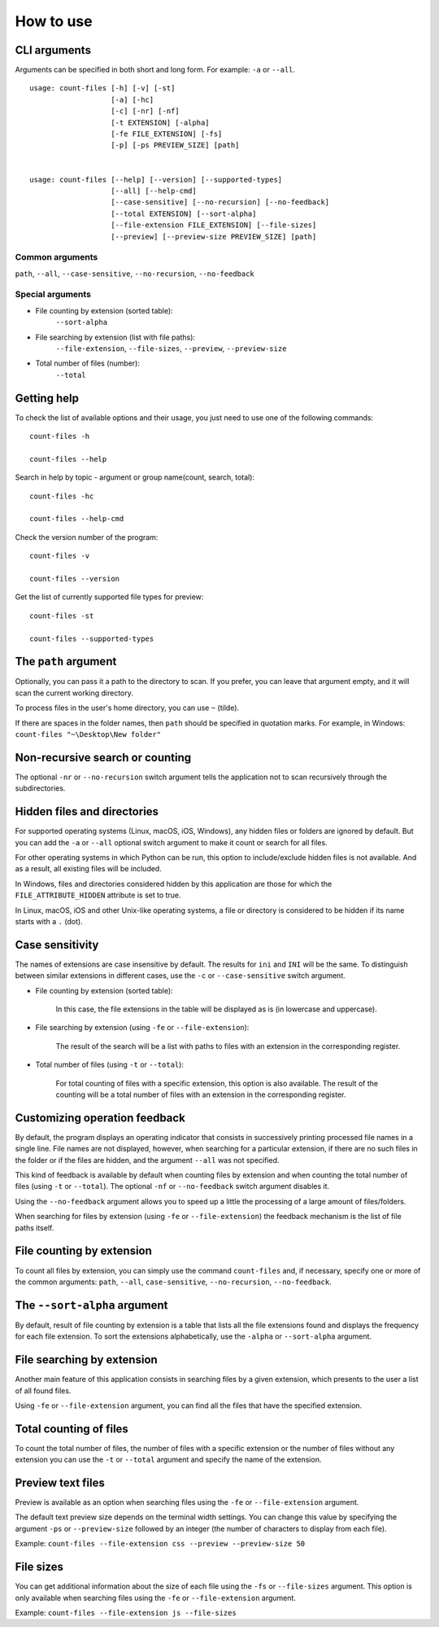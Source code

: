 How to use
----------


CLI arguments
^^^^^^^^^^^^^

Arguments can be specified in both short and long form. For example: ``-a`` or ``--all``.
::

   usage: count-files [-h] [-v] [-st]
                      [-a] [-hc]
                      [-c] [-nr] [-nf]
                      [-t EXTENSION] [-alpha]
                      [-fe FILE_EXTENSION] [-fs]
                      [-p] [-ps PREVIEW_SIZE] [path]


   usage: count-files [--help] [--version] [--supported-types]
                      [--all] [--help-cmd]
                      [--case-sensitive] [--no-recursion] [--no-feedback]
                      [--total EXTENSION] [--sort-alpha]
                      [--file-extension FILE_EXTENSION] [--file-sizes]
                      [--preview] [--preview-size PREVIEW_SIZE] [path]

Common arguments
""""""""""""""""

``path``, ``--all``, ``--case-sensitive``, ``--no-recursion``, ``--no-feedback``

Special arguments
"""""""""""""""""

* File counting by extension (sorted table):
   ``--sort-alpha``

* File searching by extension (list with file paths):
   ``--file-extension``, ``--file-sizes``, ``--preview``, ``--preview-size``

* Total number of files (number):
   ``--total``

Getting help
^^^^^^^^^^^^

To check the list of available options and their usage, you just need to use
one of the following commands::

   count-files -h

   count-files --help

Search in help by topic - argument or group name(count, search, total)::

   count-files -hc
   
   count-files --help-cmd

Check the version number of the program::

   count-files -v
   
   count-files --version

Get the list of currently supported file types for preview::

   count-files -st
   
   count-files --supported-types

.. _path-label:

The ``path`` argument
^^^^^^^^^^^^^^^^^^^^^

Optionally, you can pass it a path to the directory to scan. If you prefer, you
can leave that argument empty, and it will scan the current working directory.

To process files in the user's home directory, you can use ``~`` (tilde).

If there are spaces in the folder names, then ``path`` should be specified in
quotation marks. For example, in Windows: ``count-files "~\Desktop\New folder"``

.. _non-recursive-label:

Non-recursive search or counting
^^^^^^^^^^^^^^^^^^^^^^^^^^^^^^^^

The optional ``-nr`` or ``--no-recursion`` switch argument tells the
application not to scan recursively through the subdirectories.

.. _hidden-label:

Hidden files and directories
^^^^^^^^^^^^^^^^^^^^^^^^^^^^

For supported operating systems (Linux, macOS, iOS, Windows), any hidden files or folders are ignored by default. But you can add the ``-a`` or ``--all`` optional
switch argument to make it count or search for all files.

For other operating systems in which Python can be run, this option to include/exclude hidden files is not available. And as a result, all existing files will be included.

In Windows, files and directories considered hidden by this application are
those for which the ``FILE_ATTRIBUTE_HIDDEN`` attribute is set to true.

In Linux, macOS, iOS and other Unix-like operating systems, a file or
directory is considered to be hidden if its name starts with a ``.`` (dot).


.. _case-sensitivity-label:

Case sensitivity
^^^^^^^^^^^^^^^^

The names of extensions are case insensitive by default. The results for
``ini`` and ``INI`` will be the same. To distinguish between similar
extensions in different cases, use the ``-c`` or ``--case-sensitive`` switch
argument.

* File counting by extension (sorted table):

   In this case, the file extensions in the table will be displayed as is (in
   lowercase and uppercase).

* File searching by extension (using ``-fe`` or ``--file-extension``):

   The result of the search will be a list with paths to files with an extension in the corresponding register.

* Total number of files (using ``-t`` or ``--total``):

   For total counting of files with a specific extension, this option is also
   available. The result of the counting will be a total number of files with an extension in the corresponding register.

.. _feedback-label:

Customizing operation feedback
^^^^^^^^^^^^^^^^^^^^^^^^^^^^^^

By default, the program displays an operating indicator that consists in
successively printing processed file names in a single line. File names are
not displayed, however, when searching for a particular extension, if there
are no such files in the folder or if the files are hidden, and the
argument ``--all`` was not specified.

This kind of feedback is available by default when counting files by extension
and when counting the total number of files (using ``-t`` or ``--total``). The
optional ``-nf`` or ``--no-feedback`` switch argument disables it.

Using the ``--no-feedback`` argument allows you to speed up a little the
processing of a large amount of files/folders.

When searching for files by extension (using ``-fe`` or ``--file-extension``)
the feedback mechanism is the list of file paths itself.

File counting by extension
^^^^^^^^^^^^^^^^^^^^^^^^^^

To count all files by extension, you can simply use the command
``count-files`` and, if necessary, specify one or more of the common
arguments: ``path``, ``--all``, ``case-sensitive``, ``--no-recursion``,
``--no-feedback``.

.. seealso:: :ref:`count-label`

The ``--sort-alpha`` argument
^^^^^^^^^^^^^^^^^^^^^^^^^^^^^

By default, result of file counting by extension is a table that lists all the
file extensions found and displays the frequency for each file extension. To
sort the extensions alphabetically, use the ``-alpha`` or ``--sort-alpha``
argument.

File searching by extension
^^^^^^^^^^^^^^^^^^^^^^^^^^^

Another main feature of this application consists in searching files by a
given extension, which presents to the user a list of all found files.

Using ``-fe`` or ``--file-extension`` argument, you can find all the files
that have the specified extension.

.. seealso:: :ref:`search-label`

Total counting of files
^^^^^^^^^^^^^^^^^^^^^^^

To count the total number of files, the number of files with a specific
extension or the number of files without any extension you can use the ``-t``
or ``--total`` argument and specify the name of the extension.

.. seealso:: :ref:`total-label`

Preview text files
^^^^^^^^^^^^^^^^^^

Preview is available as an option when searching files using the ``-fe`` or
``--file-extension`` argument.

The default text preview size depends on the terminal width settings. You can
change this value by specifying the argument ``-ps`` or ``--preview-size``
followed by an integer (the number of characters to display from each file).

Example: ``count-files --file-extension css --preview --preview-size 50``

File sizes
^^^^^^^^^^

You can get additional information about the size of each file using the
``-fs`` or ``--file-sizes`` argument. This option is only available when
searching files using the ``-fe`` or ``--file-extension`` argument.

Example: ``count-files --file-extension js --file-sizes``

